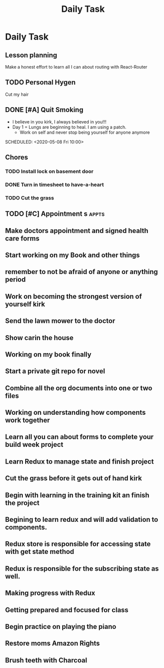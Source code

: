 #+TITLE: Daily Task
#+DESCRIPTION: Plan ahead and commit to doing my life right daily.

* Daily Task
** Lesson planning
**** Make a honest effort to learn all I can about routing with React-Router
** TODO Personal Hygen
**** Cut my hair
    SCHEDULED: <2020-05-08 Fri>

** DONE [#A] Quit Smoking
  CLOSED: [2020-05-07 Thu 18:29]

   - I believe in you kirk, I always believed in you!!!
   - Day 1 = Lungs are beginning to heal. I am using a patch.
	   - Work on self and never stop being yourself for anyone anymore
   SCHEDULED: <2020-05-08 Fri 10:00>

** Chores
*** TODO Install lock on basement door
    SCHEDULED: <2020-05-08 Fri>

*** DONE Turn in timesheet to have-a-heart
    CLOSED: [2020-05-07 Thu 13:39] SCHEDULED: <2020-05-07 Thu 12:30>

*** TODO Cut the grass
    SCHEDULED: <2020-05-08 Fri>

** TODO [#C] Appointment s :appts:
   SCHEDULED: <2020-05-11 Mon 22:00>

** Make doctors appointment and signed health care forms
** Start working on my Book and other things
** remember to not be afraid of anyone or anything period
** Work on becoming the strongest version of yourself kirk
** Send the lawn mower to the doctor
** Show carin the house
** Working on my book finally
** Start a private git repo for novel
** Combine all the org documents into one or two files
** Working on understanding how components work together
** Learn all you can about forms to complete your build week project
** Learn Redux to manage state and finish project
** Cut the grass before it gets out of hand kirk
** Begin with learning in the training kit an finish the project
** Begining to learn redux and will add validation to components.
** Redux store is responsible for accessing state with get state method
** Redux is responsible for the subscribing state as well.
** Making progress with Redux 
** Getting prepared and focused for class
** Begin practice on playing the piano  
** Restore moms Amazon Rights 
** Brush teeth with Charcoal 

